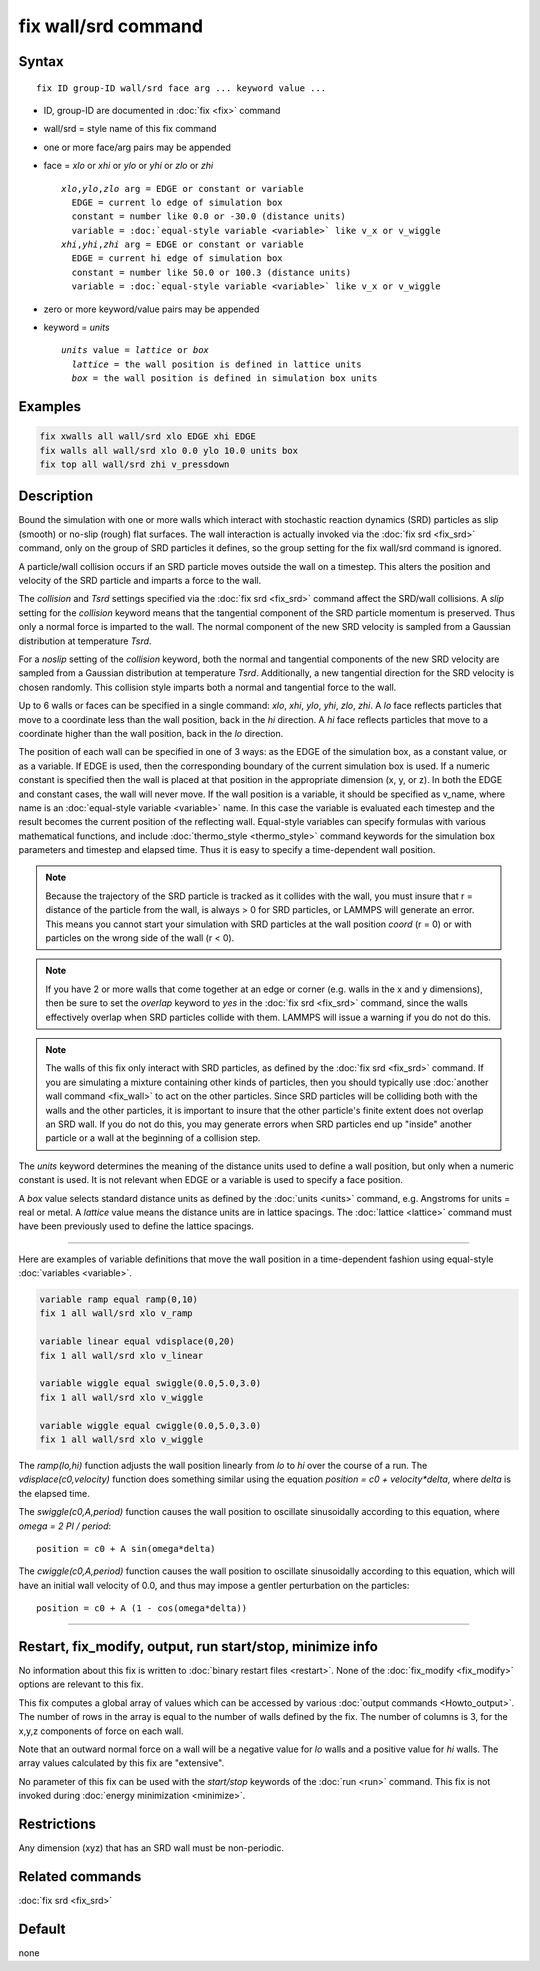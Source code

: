 .. index:: fix wall/srd

fix wall/srd command
====================

Syntax
""""""

.. parsed-literal::

   fix ID group-ID wall/srd face arg ... keyword value ...

* ID, group-ID are documented in :doc:`fix <fix>` command
* wall/srd = style name of this fix command
* one or more face/arg pairs may be appended
* face = *xlo* or *xhi* or *ylo* or *yhi* or *zlo* or *zhi*

  .. parsed-literal::

       *xlo*,\ *ylo*,\ *zlo* arg = EDGE or constant or variable
         EDGE = current lo edge of simulation box
         constant = number like 0.0 or -30.0 (distance units)
         variable = :doc:`equal-style variable <variable>` like v_x or v_wiggle
       *xhi*,\ *yhi*,\ *zhi* arg = EDGE or constant or variable
         EDGE = current hi edge of simulation box
         constant = number like 50.0 or 100.3 (distance units)
         variable = :doc:`equal-style variable <variable>` like v_x or v_wiggle

* zero or more keyword/value pairs may be appended
* keyword = *units*

  .. parsed-literal::

       *units* value = *lattice* or *box*
         *lattice* = the wall position is defined in lattice units
         *box* = the wall position is defined in simulation box units

Examples
""""""""

.. code-block:: LAMMPS

   fix xwalls all wall/srd xlo EDGE xhi EDGE
   fix walls all wall/srd xlo 0.0 ylo 10.0 units box
   fix top all wall/srd zhi v_pressdown

Description
"""""""""""

Bound the simulation with one or more walls which interact with
stochastic reaction dynamics (SRD) particles as slip (smooth) or
no-slip (rough) flat surfaces.  The wall interaction is actually
invoked via the :doc:`fix srd <fix_srd>` command, only on the group of
SRD particles it defines, so the group setting for the fix wall/srd
command is ignored.

A particle/wall collision occurs if an SRD particle moves outside the
wall on a timestep.  This alters the position and velocity of the SRD
particle and imparts a force to the wall.

The *collision* and *Tsrd* settings specified via the :doc:`fix srd <fix_srd>` command affect the SRD/wall collisions.  A *slip*
setting for the *collision* keyword means that the tangential
component of the SRD particle momentum is preserved.  Thus only a
normal force is imparted to the wall.  The normal component of the new
SRD velocity is sampled from a Gaussian distribution at temperature
*Tsrd*\ .

For a *noslip* setting of the *collision* keyword, both the normal and
tangential components of the new SRD velocity are sampled from a
Gaussian distribution at temperature *Tsrd*\ .  Additionally, a new
tangential direction for the SRD velocity is chosen randomly.  This
collision style imparts both a normal and tangential force to the
wall.

Up to 6 walls or faces can be specified in a single command: *xlo*,
*xhi*, *ylo*, *yhi*, *zlo*, *zhi*\ .  A *lo* face reflects particles
that move to a coordinate less than the wall position, back in the
*hi* direction.  A *hi* face reflects particles that move to a
coordinate higher than the wall position, back in the *lo* direction.

The position of each wall can be specified in one of 3 ways: as the
EDGE of the simulation box, as a constant value, or as a variable.  If
EDGE is used, then the corresponding boundary of the current
simulation box is used.  If a numeric constant is specified then the
wall is placed at that position in the appropriate dimension (x, y, or
z).  In both the EDGE and constant cases, the wall will never move.
If the wall position is a variable, it should be specified as v_name,
where name is an :doc:`equal-style variable <variable>` name.  In this
case the variable is evaluated each timestep and the result becomes
the current position of the reflecting wall.  Equal-style variables
can specify formulas with various mathematical functions, and include
:doc:`thermo_style <thermo_style>` command keywords for the simulation
box parameters and timestep and elapsed time.  Thus it is easy to
specify a time-dependent wall position.

.. note::

   Because the trajectory of the SRD particle is tracked as it
   collides with the wall, you must insure that r = distance of the
   particle from the wall, is always > 0 for SRD particles, or LAMMPS
   will generate an error.  This means you cannot start your simulation
   with SRD particles at the wall position *coord* (r = 0) or with
   particles on the wrong side of the wall (r < 0).

.. note::

   If you have 2 or more walls that come together at an edge or
   corner (e.g. walls in the x and y dimensions), then be sure to set the
   *overlap* keyword to *yes* in the :doc:`fix srd <fix_srd>` command,
   since the walls effectively overlap when SRD particles collide with
   them.  LAMMPS will issue a warning if you do not do this.

.. note::

   The walls of this fix only interact with SRD particles, as
   defined by the :doc:`fix srd <fix_srd>` command.  If you are simulating
   a mixture containing other kinds of particles, then you should
   typically use :doc:`another wall command <fix_wall>` to act on the other
   particles.  Since SRD particles will be colliding both with the walls
   and the other particles, it is important to insure that the other
   particle's finite extent does not overlap an SRD wall.  If you do not
   do this, you may generate errors when SRD particles end up "inside"
   another particle or a wall at the beginning of a collision step.

The *units* keyword determines the meaning of the distance units used
to define a wall position, but only when a numeric constant is used.
It is not relevant when EDGE or a variable is used to specify a face
position.

A *box* value selects standard distance units as defined by the
:doc:`units <units>` command, e.g. Angstroms for units = real or metal.
A *lattice* value means the distance units are in lattice spacings.
The :doc:`lattice <lattice>` command must have been previously used to
define the lattice spacings.

----------

Here are examples of variable definitions that move the wall position
in a time-dependent fashion using equal-style
:doc:`variables <variable>`.

.. code-block:: LAMMPS

   variable ramp equal ramp(0,10)
   fix 1 all wall/srd xlo v_ramp

   variable linear equal vdisplace(0,20)
   fix 1 all wall/srd xlo v_linear

   variable wiggle equal swiggle(0.0,5.0,3.0)
   fix 1 all wall/srd xlo v_wiggle

   variable wiggle equal cwiggle(0.0,5.0,3.0)
   fix 1 all wall/srd xlo v_wiggle

The *ramp(lo,hi)* function adjusts the wall position linearly from *lo*
to *hi* over the course of a run.  The *vdisplace(c0,velocity)* function
does something similar using the equation *position = c0 +
velocity\*delta*, where *delta* is the elapsed time.

The *swiggle(c0,A,period)* function causes the wall position to
oscillate sinusoidally according to this equation, where *omega = 2 PI
/ period*\ :

.. parsed-literal::

   position = c0 + A sin(omega\*delta)

The *cwiggle(c0,A,period)* function causes the wall position to
oscillate sinusoidally according to this equation, which will have an
initial wall velocity of 0.0, and thus may impose a gentler
perturbation on the particles:

.. parsed-literal::

   position = c0 + A (1 - cos(omega\*delta))

----------

Restart, fix_modify, output, run start/stop, minimize info
"""""""""""""""""""""""""""""""""""""""""""""""""""""""""""

No information about this fix is written to :doc:`binary restart files <restart>`.  None of the :doc:`fix_modify <fix_modify>` options
are relevant to this fix.

This fix computes a global array of values which can be accessed by
various :doc:`output commands <Howto_output>`.  The number of rows in
the array is equal to the number of walls defined by the fix.  The
number of columns is 3, for the x,y,z components of force on each
wall.

Note that an outward normal force on a wall will be a negative value
for *lo* walls and a positive value for *hi* walls.  The array values
calculated by this fix are "extensive".

No parameter of this fix can be used with the *start/stop* keywords of
the :doc:`run <run>` command.  This fix is not invoked during :doc:`energy minimization <minimize>`.

Restrictions
""""""""""""

Any dimension (xyz) that has an SRD wall must be non-periodic.

Related commands
""""""""""""""""

:doc:`fix srd <fix_srd>`

Default
"""""""

none
